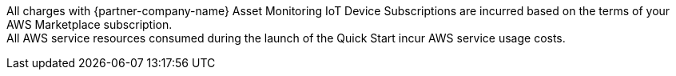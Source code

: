 // Include details about any licenses and how to sign up. Provide links as appropriate. If no licenses are required, clarify that. The following paragraphs provide examples of details you can provide. Remove italics, and rephrase as appropriate.

All charges with {partner-company-name} Asset Monitoring IoT Device Subscriptions are incurred based on the terms of your AWS Marketplace subscription. +
All AWS service resources consumed during the launch of the Quick Start incur AWS service usage costs.